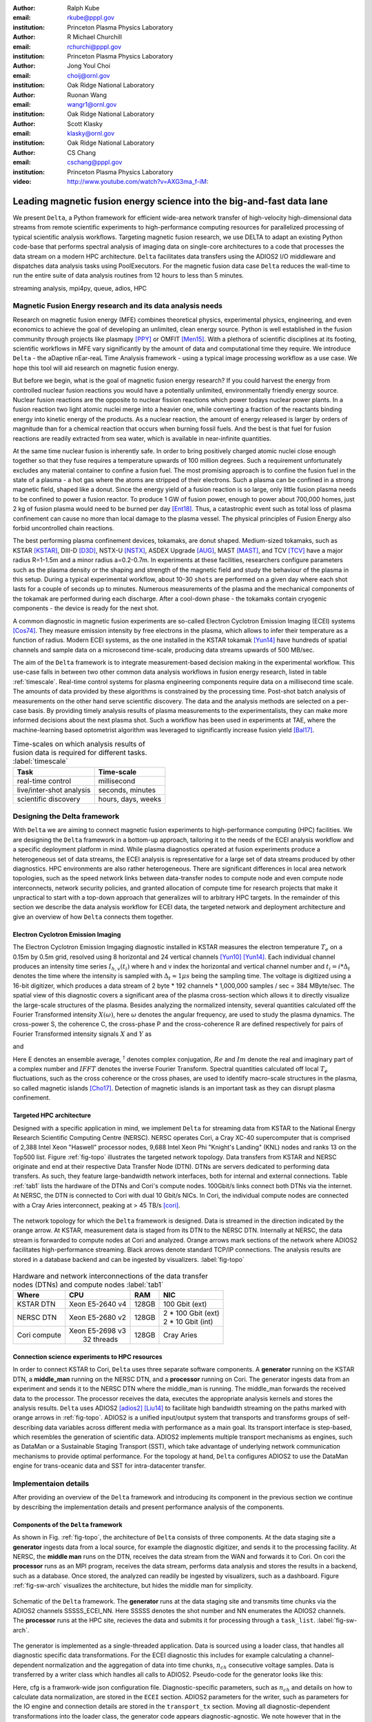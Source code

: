 :author: Ralph Kube
:email: rkube@pppl.gov
:institution: Princeton Plasma Physics Laboratory

:author: R Michael Churchill
:email: rchurchi@pppl.gov
:institution: Princeton Plasma Physics Laboratory

:author: Jong Youl Choi
:email: choij@ornl.gov
:institution: Oak Ridge National Laboratory

:author: Ruonan Wang
:email: wangr1@ornl.gov
:institution: Oak Ridge National Laboratory

:author: Scott Klasky
:email: klasky@ornl.gov
:institution: Oak Ridge National Laboratory

:author: CS Chang
:email: cschang@pppl.gov
:institution: Princeton Plasma Physics Laboratory

:video: http://www.youtube.com/watch?v=AXG3ma_f-iM:

----------------------------------------------------------------------
Leading magnetic fusion energy science into the big-and-fast data lane
----------------------------------------------------------------------

.. class:: abstract

We present ``Delta``, a Python framework for efficient wide-area network transfer of high-velocity
high-dimensional data streams from remote scientific experiments to high-performance computing
resources for parallelized processing of typical scientific analysis workflows. Targeting magnetic
fusion research, we use DELTA to adapt an existing Python code-base that performs spectral analysis
of imaging data on single-core architectures to a code that processes the data stream on a modern
HPC architecture. ``Delta`` facilitates data transfers using the ADIOS2 I/O middleware and
dispatches data analysis tasks using PoolExecutors. For the magnetic fusion data case ``Delta``
reduces the wall-time to run the entire suite of data analysis routines from 12 hours to less than
5 minutes.


.. class:: keywords

   streaming analysis, mpi4py, queue, adios, HPC


Magnetic Fusion Energy research and its data analysis needs
-----------------------------------------------------------

Research on magnetic fusion energy (MFE) combines theoretical physics, experimental physics, engineering,
and even economics to achieve the goal of developing an unlimited, clean energy source. Python is well 
established in the fusion community through projects like plasmapy [PPY]_ or OMFIT [Men15]_. With
a plethora of scientific disciplines at its footing, scientific workflows in MFE vary significantly by 
the amount of data and computational time they require. We introduce ``Delta`` - the aDaptive nEar-reaL Time
Analysis framework - using a typical image processing workflow as a use case. We hope this tool will aid
research on magnetic fusion energy.

But before we begin, what is the goal of magnetic fusion energy research? If you could harvest the
energy from controlled nuclear fusion reactions you would have a potentially unlimited,
environmentally friendly energy source. Nuclear fusion reactions are the opposite to nuclear fission
reactions which power todays nuclear power plants. In a fusion reaction two light atomic nuclei
merge into a heavier one, while converting a fraction of the reactants binding energy into kinetic
energy of the products. As a nuclear reaction, the amount of energy released is larger by orders of
magnitude than for a chemical reaction that occurs when burning fossil fuels. And the best is that
fuel for fusion reactions are readily extracted from sea water, which is available in near-infinite quantities. 

At the same time nuclear fusion is inherently safe. In order to bring positively charged atomic
nuclei close enough together so that they fuse requires a temperature upwards of 100 million
degrees. Such a requirement unfortunately excludes any material container to confine a fusion fuel.
The most promising approach is to confine the fusion fuel in the state of a plasma - a hot gas where
the atoms are stripped of their electrons. Such a plasma can be confined in a strong magnetic field,
shaped like a donut. Since the energy yield of a fusion reaction is so large, only little
fusion plasma needs to be confined to power a fusion reactor. To produce 1 GW of fusion power,
enough to power about 700,000 homes, just 2 kg of fusion plasma would need to be burned per day
[Ent18]_. Thus, a catastrophic event such as total loss of plasma confinement can cause no more than
local damage to the plasma vessel. The physical principles of Fusion Energy also forbid uncontrolled
chain reactions.

The best performing plasma confinement devices, tokamaks, are donut shaped. Medium-sized tokamaks,
such as KSTAR [KSTAR]_, DIII-D [D3D]_, NSTX-U [NSTX]_, ASDEX Upgrade [AUG]_, MAST [MAST]_, and TCV
[TCV]_ have a major radius R=1-1.5m and a minor radius a=0.2-0.7m. In experiments at these
facilities, researchers configure parameters such as the plasma density or the shaping and strength
of the magnetic field and study the behaviour of the plasma in this setup. During a typical
experimental workflow, about 10-30 ``shots`` are performed on a given day where each shot lasts for
a couple of seconds up to minutes. Numerous measurements of the plasma and the mechanical components
of the tokamak are performed during each discharge. After a cool-down phase - the tokamaks contain
cryogenic components - the device is ready for the next shot. 

A common diagnostic in magnetic fusion experiments are so-called Electron Cyclotron Emission Imaging
(ECEI) systems [Cos74]_. They measure emission intensity by free electrons in the plasma, which
allows to infer their temperature as a function of radius. Modern ECEI systems, as the one installed
in the KSTAR tokamak [Yun14]_ have hundreds of spatial channels and sample data on a microsecond
time-scale, producing data streams upwards of 500 MB/sec. 

The aim of the ``Delta`` framework is to integrate measurement-based decision making in the
experimental workflow. This use-case falls in between two other common data analysis workflows in
fusion energy research, listed in table :ref:`timescale`. Real-time control systems for plasma
engineering components require data on a millisecond time scale. The amounts of data provided by
these algorithms is constrained by the processing time. Post-shot batch analysis of measurements on
the other hand serve scientific discovery. The data and the analysis methods are selected on a
per-case basis. By providing timely analysis results of plasma measurements to the experimentalists,
they can make more informed decisions about the next plasma shot. Such a workflow has been used in
experiments at TAE, where the machine-learning based optometrist algorithm was leveraged to
significantly increase fusion yield [Bal17]_. 


.. table:: Time-scales on which analysis results of fusion data is required for different tasks.  :label:`timescale`

    +-----------------------------+--------------------+
    |    Task                     | Time-scale         |
    +=============================+====================+
    | real-time control           | millisecond        |
    +-----------------------------+--------------------+
    | live/inter-shot analysis    | seconds, minutes   |
    +-----------------------------+--------------------+
    | scientific discovery        | hours, days, weeks |
    +-----------------------------+--------------------+


Designing the Delta framework
-----------------------------

With ``Delta`` we are aiming to connect magnetic fusion experiments to high-performance computing
(HPC) facilities. We are designing the ``Delta`` framework in a bottom-up approach, tailoring it to
the needs of the ECEI analysis workflow and a specific deployment platform in mind. While plasma
diagnostics operated at fusion experiments produce a heterogeneous set of data streams, the ECEI
analysis is representative for a large set of data streams produced by other diagnostics. HPC
environments are also rather heterogeneous. There are significant differences in local area network
topologies, such as the speed network links between data-transfer nodes to compute node and even
compute node interconnects, network security policies, and granted allocation of compute time for
research projects that make it unpractical to start with a top-down approach that generalizes will
to arbitrary HPC targets. In the remainder of this section we describe the data analysis workflow for
ECEI data, the targeted network and deployment architecture and give an overview of how ``Delta``
connects them together.

Electron Cyclotron Emission Imaging
^^^^^^^^^^^^^^^^^^^^^^^^^^^^^^^^^^^

The Electron Cyclotron Emission Imgaging diagnostic installed in KSTAR measures the electron
temperature :math:`T_e` on a 0.15m by 0.5m grid, resolved using 8 horizontal and 24 vertical
channels [Yun10]_ [Yun14]_. Each individual channel produces an intensity time series :math:`I_{h,
v}(t_i)` where h and v index the horizontal and vertical channel number and :math:`t_i = i *
\Delta_t` denotes the time where the intensity is sampled with :math:`\Delta_t \approx 1 \mu s`
being the sampling time. The voltage is digitized using a 16-bit digitizer, which produces  a data
stream of 2 byte * 192 channels * 1,000,000 samples / sec = 384 MByte/sec. The spatial view of this
diagnostic covers a significant area of the plasma cross-section which allows it to directly
visualize the large-scale structures of the plasma. Besides analyzing the normalized intensity,
several quantities calculated off the Fourier Transformed intensity :math:`X(\omega)`, here
:math:`\omega` denotes the angular frequency, are used to study the plasma dynamics. The cross-power
S, the coherence C, the cross-phase P and the cross-coherence R are defined respectively for pairs of
Fourier Transformed intensity signals :math:`X` and :math:`Y` as


.. math:: 
   S_{xy}(\omega) = E[F_x(\omega) F_y^{\dagger}(\omega)],
   :label: eq-S
   
   
.. math::
   C_{xy}(\omega) = |S_{xy}(\omega)| / \sqrt{S_{xx}(\omega)} / \sqrt{S_{yy}(\omega)},
   :label: eq-C


.. math::
   P_{xy}(\omega) = arctan(Im(S_{xy}(\omega)) / Re(S_{xy}(\omega)),
   :label: eq-P
   

and

.. math::
   R_{xy}(t) = IFFT(S_{xy}(\omega)).
   :label: eq-R
   

Here E denotes an ensemble average, :math:`^{\dagger}` denotes complex conjugation, :math:`Re` and
:math:`Im` denote the real and imaginary part of a complex number and :math:`IFFT` denotes the
inverse Fourier Transform. Spectral quantities calculated off local :math:`T_e` fluctuations, such
as the cross coherence or the cross phases, are used to identify macro-scale structures in the
plasma, so called magnetic islands [Cho17]_. Detection of magnetic islands is an important task as
they can disrupt plasma confinement.



Targeted HPC architecture
^^^^^^^^^^^^^^^^^^^^^^^^^^

Designed with a specific application in mind, we implement ``Delta`` for streaming data from KSTAR
to the National Energy Research Scientific Computing Centre (NERSC). NERSC operates Cori, a Cray
XC-40 supercomputer that is comprised of 2,388 Intel Xeon "Haswell" processor nodes, 9,688 Intel
Xeon Phi "Knight's Landing" (KNL) nodes and ranks 13 on the Top500 list. Figure :ref:`fig-topo`
illustrates the targeted network topology. Data transfers from KSTAR and NERSC originate and end at
their respective Data Transfer Node (DTN). DTNs are servers dedicated to performing data transfers.
As such, they feature large-bandwidth network interfaces, both for internal and external
connections. Table :ref:`tab1` lists the hardware of the DTNs and Cori's compute nodes. 100Gbit/s
links connect both DTNs via the internet. At NERSC, the DTN is connected to Cori with dual 10 Gbit/s
NICs. In Cori, the individual compute nodes are connected with a Cray Aries interconnect, peaking at
> 45 TB/s [cori]_.

.. figure:: plots/delta_arch.png
   :align: center
   :scale: 40%
   :figclass: w

   The network topology for which the ``Delta`` framework is designed. Data is streamed in the
   direction indicated by the orange arrow. At KSTAR, measurement data is staged from its DTN to
   the NERSC DTN. Internally at NERSC, the data stream is forwarded to compute nodes at Cori 
   and analyzed. Orange arrows mark sections of the network where ADIOS2 facilitates high-performance streaming. Black arrows denote standard TCP/IP connections. The analysis results are stored in a
   database backend and can be ingested by visualizers. :label:`fig-topo`
   

.. table:: Hardware and network interconnections of the data transfer nodes (DTNs) and compute nodes :label:`tab1`
 
    +---------------+--------------------+----------+--------------------------+
    | Where         |   CPU              |    RAM   |  NIC                     |
    +===============+====================+==========+==========================+
    | | KSTAR DTN   | | Xeon E5-2640 v4  | | 128GB  | | 100 Gbit (ext)         |
    +---------------+--------------------+----------+--------------------------+
    | |  NERSC DTN  | | Xeon E5-2680 v2  | | 128GB  | | 2 * 100 Gbit  (ext)    |
    |               |                    |          | | 2 * 10 Gbit  (int)     |
    +---------------+--------------------+----------+--------------------------+
    | | Cori compute| | Xeon E5-2698 v3  |  | 128GB | | Cray Aries             | 
    |               | |  32 threads      |          |                          |
    +---------------+--------------------+----------+--------------------------+




Connection science experiments to HPC resources
^^^^^^^^^^^^^^^^^^^^^^^^^^^^^^^^^^^^^^^^^^^^^^^

In order to connect KSTAR to Cori, ``Delta`` uses three separate software components. A
**generator** running on the KSTAR DTN, a **middle_man** running on the NERSC DTN, and a
**processor** running on Cori. The generator ingests data from an experiment and sends it to the
NERSC DTN where the middle_man is running. The middle_man forwards the received data to the
processor. The processor receives the data, executes the appropriate analysis kernels and stores the
analysis results. ``Delta`` uses ADIOS2 [adios2]_ [Liu14]_ to facilitate high bandwidth streaming
on the paths marked with orange arrows in :ref:`fig-topo`. ADIOS2 is a unified input/output system
that transports and transforms groups of self-describing data variables across different media with
performance as a main goal. Its transport interface is step-based, which resembles the generation of
scientific data. ADIOS2 implements multiple transport mechanisms as engines, such as DataMan or a
Sustainable Staging Transport (SST), which take advantage of underlying network communication
mechanisms to provide optimal performance. For the topology at hand, ``Delta`` configures ADIOS2 to
use the DataMan engine for trans-oceanic data and SST for intra-datacenter transfer.


Implementaion details
---------------------

After providing an overview of the ``Delta`` framework and introducing its component in the previous section
we continue by describing the implementation details and present performance analysis of the components. 




Components of the ``Delta`` framework
^^^^^^^^^^^^^^^^^^^^^^^^^^^^^^^^^^^^^

As shown in Fig. :ref:`fig-topo`, the architecture of ``Delta`` consists of three 
components. At the data staging site a **generator** ingests data from a local source, for example the
diagnostic digitizer, and sends it to the processing facility. At NERSC, the  **middle man**
runs on the DTN, receives the data stream from the WAN and forwards it to Cori. On cori the **processor**
runs as an MPI program, receives the data stream, performs data analysis and stores the results in a backend,
such as a database. Once stored, the analyzed can readily be ingested by visualizers, such as a dashboard. Figure 
:ref:`fig-sw-arch` visualizes the architecture, but hides the middle man for simplicity.


.. figure:: plots/delta-sw-arch.png
   :align: center
   :figclass: w
   :scale: 40%

   Schematic of the ``Delta`` framework. The **generator** runs at the data staging site and
   transmits time chunks via the ADIOS2 channels SSSSS_ECEI_NN. Here SSSSS 
   denotes the shot number and NN enumerates the ADIOS2 channels. The **processor** runs at the
   HPC site, recieves the data and submits it for processing through a ``task_list``. :label:`fig-sw-arch`.




The generator is implemented as a single-threaded application. Data is sourced using a loader class,
that handles all diagnostic specific data transformations. For the ECEI diagnostic this includes for
example calculating a channel-dependent normalization and the aggregation of data into time chunks,
:math:`n_{ch}` consecutive voltage samples. Data is transferred by a writer class which handles all
calls to ADIOS2. Pseudo-code for the generator looks like this:

.. code:: python
   :linenos:

   loader = loader_ecei(cfg["ECEI"])
   writer = writer_gen(cfg["transport_tx"])
   writer.Open()

   batch_gen = loader.batch_generator()
   for batch in batch_gen:
       writer.BeginStep()
       writer.put(batch)
       writer.EndStep()


Here, cfg is a framwork-wide json configuration file. Diagnostic-specific parameters, such as
:math:`n_{ch}` and details on how to calculate data normalization, are stored in the ``ECEI``
section. ADIOS2 parameters for the writer, such as parameters for the IO engine and connection
details are stored in the ``transport_tx`` section. Moving all diagnostic-dependent transformations
into the loader class, the generator code appears diagnostic-agnostic. We note however that in the
current version, the number of generated data batches, which is specific to the ECEI diagnostic,
defines the number of steps. Furthermore, the pseudo-code  example above demonstrates the
step-centered design of the ADIOS2 library. It encapsulates each time chunk in a single time step.

The middle-man runs on the NERSC DTN. It's task is to read data from the generator and pass it along 
to the processor. Using the classes available in ``Delta``, the pseudo-code looks similar to the
generator. But instead of a loader, a reader object is instantiated that consumes the generators
writer stream. This stream is passed to a writer object that sends the stream to the processor.


The processor is run on Cori. It receives an incoming time chunks from an ADIOS2 stream, publishes
them in a queue and submits analysis tasks to a pool of worker threads. As illustrated in
:ref:`fig-sw-arch` a ``reader`` object receives time chunks data. The time chunk data then passed to
``task_list`` objects, which group a series of analysis routines. Pseudo-code for the processor looks
like this

.. code:: python
   :linenos:

   def consume(Q, task_list):
     while True:
        try:
          msg = Q.get(timeout=5.0)
        except queue.Empty:
          break
        task_list.submit(msg)
      Q.task_done()


   def main():
      executor = MPIPoolExecutor(max_workers=NF)
      a2_reader = reader(cfg["transport_rx"])
      reader.Open()
      task_list = task_list_spectral(executor, cfg)

      dq = Queue.Queue()
      workers = []
      for _ in range(n_thr):
         w = threading.Thread(target=consume, 
                              args=(dq, task_list))
         w.start()
         workers.append(w)


      while True:
        stepStatus = reader.BeginStep()
        if stepStatus:
          stream_data = a2_reader.Get(varname)
          dq.put_nowait((stream_data, 
                         reader.CurrentStep()))
          reader.EndStep()
        else:
          break
      
      worker.join()
      dq.join()


To access the many cores available, ``processor`` needs to be run on Cori as an MPI program under
control of ``mpi4py.futures``: ``srun -n NP -m mpi4py.futures processor.py``. The number of MPI ranks
should be approximately equal to the workers requested in the PoolExecutors, ``NP == NF - 1``. 
Then ``a2_reader`` is instantiated with a configuration mirroring the one of the writer. After defining a 
Queue for Inter-process communication a series of worker threads is started. In the main loop ``a2_reader``
consumes the data stream and the data packets are inserted in the queue. The array of worker tasks 
subsequently read data from the queue and dispatch it to the data analysis code.




The actual data analysis code is implemented as cython kernels which are described in a later subsection.
While the low-level implementation of Eqs. (:ref:`eq-S`) - (:ref:`eq-R`) is in cython, ``Delta`` abstracts
them through the ``task`` class. Sans initialization the relevant class methods looks like this:

.. code:: python
   :linenos:

   class task():
   ...
   def calc_and_store(self, data, **kwargs):
     try:
       result = self.kernel(data, **kwargs)
       self.storage_backend.store(data, tidx)
      
   def submit(self, executor, data, tidx):
     ...
     _ = [executor.submit(self.calc_and_store, data, ch_it, tidx) for ch_it in (self.get_dispatch_sequence())]


The call to the analysis kernel happens in ``calc_and_store``. This member function immediately
calls the storage backend and stores the analyzed data. This allows to run the analysis task in a
``fire-and-forget`` way. Implementing analysis and storage as separate functions on the other hand
would introduce dependencies between futures returned ``executor.submit``. Grouping analysis and
storage together on the other hand guarantees that once ``calc_and_store`` returns, the data has
been analyzed and stored.  The member function ``submit`` launches ``calc_and_store`` on an executor
by iterating over ``get_dispatch_sequence()``. This method returns a list of list of channel pairs
:math:`X` and :math:`Y` where each sub-list specifies the range for which a kernel is evaluated.

Since the ECEI analysis tasks for the workflow at hand expect Fourier Transformed data, we add 
another level of abstraction by grouping them in a ``task_list`` class:

.. code:: python
   :linenos:

   from scipy.signal import stft

   class task_list():

   def submit(self, data, tidx):
     fft_future = self.executor.submit(stft, data, **kwargs)

     for task in self.task_list:
       task.submit(self.executor, fft_future.result(), tidx)

Grouping the analysis tasks after the Fourier Transformation further reduces inter-dependencies in
the workflow, i.e. the code only requires one await call. Without grouping the analysis tasks into a
task_list, one may choose to execute the Fourier Transformation in the task_class itself. This
particular choice would for example increase the number of Fourier Transformations by a factor of 4.





Explored alternative architectures
^^^^^^^^^^^^^^^^^^^^^^^^^^^^^^^^^^

``Delta`` utilizes the ``futures`` interface defined in PEP 3148. Since both Cori and ADIOS2 are
designed for MPI applications we use the ``mpi4py`` [mpi4py]_ implementation. Being a standard interface,
other implemenations like ``concurrent.futures`` can readily be used. Note that the reason why calls to
``executor.submit`` are enacpsulated in classes is to pass kernel-dependent keyword arguments. The 
Python Standard Library defines the inerface as :code:`executor.submit(fn, *args **kwargs)`. We are passing 
an executor to the ``submit`` wrapper call and class-specific information is passed to ``kwargs``.

Besides ``mpi4py`` we also explored executing ``task.calc_and_store`` calls on a ``Dask`` [dask]_ cluster.
Exposing ``concurrent.futures``-compatible interface, both libraries can be interchanged with little
work. Running on a single node we found little difference in execution speed. However once the
dask-distributed cluster was deployed on multiple nodes we observed a significant slowdown due to
network traffic overhead. We did not investigate this problem any further.

As an alternative to using a queue with threads, we also explored using asynchronous I/O. In this
scenario, the main task would define a coroutine receiving the data time chunks and a second one
dispatching them to an executor. In our tested implementation, the coroutines would run in a main loop
and communicate via a queue. Our experiments showed no measurable difference against a threaded
implementation. On the other hand, the threaded implementation fits more naturally in the multi-processing
design approach.





Using data analysis codes  ``Delta``
^^^^^^^^^^^^^^^^^^^^^^^^^^^^^^^^^^^^

In a broad sense, data analysis can be described as applying a transformation :math:`F` to
some data :math:`d`,

.. math::
   y = F(d; \lambda_1, \ldots, \lambda_n),
   :label: eq-transf


given some parameters :math:`\lambda_1 \ldots \lambda_n`. Translating the relation between the 
function and the data into an object-oriented setting is not always ambiguous. The approach taken by
packages such as scipy or scikit-learn is to implement a transformation :math:`F` as a class
and interface to data through its member functions. Taking Principal Component Analysis in 
scikit-learn as an example, the default way of applying it to data is 

.. code:: python

   from sklearn.decomposition import PCA 
   X = np.array([...])
   pca = PCA(n_components=2)
   pca.fit(X)

This approach has proven itself useful and is the common way of organizing libraries. ``Delta``
deviates slightly from this approach and calls transformations in the ``calc_and_store`` member
function of the ``task_ecei`` class. The specific kernel to be called is set in the constructor:

.. code:: python
   
   from kernels import kernel_crossphase, kernel_crosspower, ...

   class task():
      def __init__(self, cfg):
         ...
      if (cfg["analysis"] == "cross-phase"):
         self.kernel = kernel_crossphase
      elif (cfg["analysis"] == cross-power"):
         self.kernel = kernel.crosspower

      ...

     def calc_and_store(self, data, ...):
        ...
        result = self.kernel(data, ...)


At the time of writing, ``Delta`` only implements a workflow for ECEi data and this design choice 
minimizes the number of classes present in the framework. Grouping the data analysis methods by 
diagnostic also allows to collectively execute diagnostic-specific pre-transformations that are best
performed after transfer to the processing site. One may wish for example to distribute calculations of
the 18336 channel pairs among multiple instances of ``task_ecei``. This approach lets us seamlessly
do that. Once the requirements and use cases have stabilized we will explore suitable generalizations
such as object factories for the ``task_list`` class.

In summary, the architecture of ``Delta`` implements data streaming using time-stepping interface of
ADIOS2 and data analysis using PEP 3148 compatible executors. In order to increase performance we
choose to use two PoolExecutors and to group all analysis tasks. The first executor is available for
Fourier Transformations of the the input data for the entire analysis task group. The second pool
executor is available for running the analysis kernels and immediate storage of the results. 


Performance analysis
--------------------

The ``Delta`` framework aims to facilitate near real-time intra-shot data analysis by leveraging
remote HPC resources. While the overall performance of the framework can be measured by the walltime
of the analysis workflow at hand, the complex composition of the framework requires to understand
the performance of its building blocks. Referring to figure :ref:`fig-sw-arch`, both the ADIOS2
communication performance, the asynchronous receive-publish-submit strategy of the processor, and
the speed of the individual analysis kernels contribute to the workflow walltime. Furthermore, the
workflow walltime may also be sensitive to how the different components of the framework interact.
For example, even though the processor design aims to facilitate high-velocity data streams by using
queues and multiple worker threads, the data streams may still significantly affect the performance.
Given these considerations we start be investigating the performance of individual components in
this section and finally investigate the performance of the framework on the ECEI workflow.


Performance of the WAN connections
^^^^^^^^^^^^^^^^^^^^^^^^^^^^^^^^^^


To measured the practically available bandwidth between the KSTAR and NERSC DTNs using iperf3
[iperf]_.
Multiple data streams are often necessary to exhaust high-bandwidth networks. Varying the number of
senders from 1 to 8, we measure data transfer rates from 500 MByte/sec using 1 process up to a peak
rate of 1500 MByte/sec using 8 processes, shown in Figure :ref:`kstar-dtn-xfer`. Using 1 thread we
find that the data transfer rate is approximately 500 MByte/sec with little variation throughout the
benchmakr. Running the 2 and 4 process benchmark we see initial transfer rates of more than 1000
MByte/sec. After about 5 to 8 seconds, TCP observes network congestion and falls back to fast
recovery mode where the transfer rates increase to the approximately the initial transfer rates
until the end of the benchmark run. The 8 process benchmark shows a qualitatively similar behaviour
but the congestion avoidance starts at approximately 15 seconds where the transfer enters a fast
recovery phase.

.. figure:: plots/kstar_dtn_xfer.png
   :scale: 100%
   :figclass: h

   Data transfer rates between the KSTAR and NERSC DTNs measured using iperf3
   using 1, 2, 4, and 8 processes :label:`kstar-dtn-xfer`

While we measured the highest bandwidth for the 8 process transfer, ``Delta`` currently only implements 
data transfers with a single writer process.


Data Analysis Kernels 
^^^^^^^^^^^^^^^^^^^^^

Foreshadowed in the code-example above, ``Delta`` implements data analysis routines as computational
kernels. These are implemented in cython to circumvent the global interpreter lock and utilize 
multiple cores. For example the coherence :math:`C`, Eq. (:ref:`eq-C`), is implemented as


.. code:: python

  @cython.boundscheck(False)
  @cython.wraparound(False)
  @cython.cdivision(True)
  def kernel_coherence_64_cy(cnp.ndarray[cnp.complex128_t, 
                                         ndim=3] data, 
                                         ch_it, 
                                         fft_config):
      cdef size_t num_idx = len(ch_it)      # Length of index array
      cdef size_t num_fft = data.shape[1]   # Number of fft frequencies
      cdef size_t num_bins = data.shape[2]  # Number of ffts
      cdef size_t ch1_idx, ch2_idx
      cdef size_t idx, nn, bb # Loop variables
      cdef double complex Sxx, Syy, _tmp
      
      cdef cnp.ndarray[cnp.uint64_t, ndim=1] ch1_idx_arr =
         np.array([int(ch_pair.ch1.idx()) for ch_pair in ch_it], 
                  dtype=np.uint64)
      cdef cnp.ndarray[cnp.uint64_t, ndim=1] ch2_idx_arr = 
         np.array([int(ch_pair.ch2.idx()) for ch_pair in ch_it], 
                  dtype=np.uint64)
      cdef cnp.ndarray[cnp.float64_t, ndim=2] result = 
         np.zeros([num_idx, num_fft], dtype=np.float64)

      with nogil: 
          for idx in prange(num_idx, schedule=static):
              ch1_idx = ch1_idx_arr[idx]
              ch2_idx = ch2_idx_arr[idx]
  
              for nn in range(num_fft):
                  _tmp = 0.0
                  for bb in range(num_bins):
                      Sxx = data[ch1_idx, nn, bb] * 
                        conj(data[ch1_idx, nn, bb])
                      Syy = data[ch2_idx, nn, bb] * 
                        conj(data[ch2_idx, nn, bb])
                      _tmp +=  data[ch1_idx, nn, bb] * 
                               conj(data[ch2_idx, nn, bb]) / 
                               csqrt(Sxx * Syy)
  
                  result[idx, nn] = creal(cabs(_tmp)) 
                                   / num_bins
      return(result) 

The arguments passed to the kernel are the three-dimensional array of Fourier Coefficients,
``ch_it`` - an iterator over the channel lists, and ``fft_config`` - a dictionary of parameters used 
for the Fourier Transformation. While the data stream produced by the ECEi diagnostic is only 
two-dimensional, ``fft_data`` is three-dimensional as we use a Short Time Fourier Transformation.
The second argument ``ch_it`` is an iterator over a list of channel pairs, defining linear index pairs 
for the channels :math:`X` and :math:`Y` for which to calculate :math:`C`. After defining the output
array and temporary data, the kernel opens a section where it discards the global interpreter lock.
This is crucial for executing the enclosed section with multiple threads.

The ranges of the three for loops within these section decrease by order of magnitude. 
For the full ECEI dataset, ``ch_it`` spans 18336 distinct channel pairs, 512 to 1024 Fourier 
Coefficients are calculated for a total of 19 to 38 sliding window bins. After each for-loop header we
instruct to cache data. Additionally, the channel pairs in ``ch_it`` are a tuple of integers and sorted
by the first item. These measures allow to better utilize the CPU cache. 

.. figure:: plots/kernel_performance.png
   :scale: 100%

   Runtime of the multi-threaded kernels for coherence :math:`C`, cross-power :math:`S` and cross-phase :math:`P` compared against numpy implementations. :label:`kernel-perf`

Figure :ref:`kernel-perf` demonstrates a strong scaling of the kernels calculating Eqs.(:ref:`eq-S`) - (ref:`eq-R`)
for up to 16 threads. Using more 32 threads results in sub-linear speedup. We note here that this benchmark was
performed on a single Cori compute node with 32 cores and 64 threads. 



Performance of the ECEI workflow
^^^^^^^^^^^^^^^^^^^^^^^^^^^^^^^^

After having benchmarked the performance of individual components we continue by benchmarking the performance 
of ``Delta`` on the entire ECEI analysis workflow. The task at hand is to calculate Eqs.(:ref:`eq-S`) - (:ref:`eq-R`) 
for 18836 unique channel pairs per time chunk. Each time chunk consists of 10,000 samples for 192 individual
channels. A total of 500 time chunks are to be processed, for a total of about 5 GByte of data.

The performance of ``Delta`` depends on the individual performance of multiple components, such as ADIOS data streaming,
the queues, the spawning of processes and data communication in PoolExecutors, and their interplay with one another.
To better understand this complex scenario

To better understand the interplay of the individual framework compoments and the performance of the
design choices, we benchmark the runtime of the ``Delta`` ECEI workflow in three scenarios. In the
``file`` scenario, the processor reads data from a local ADIOS BP4 file. No data is streamed. In the
``2-node`` scenario, data is streamed from the NERSC DTN to Cori using the ADIOS2 DataMan backend.
In the ``3-node`` scenario, data is streamed from the KSTAR DTN to the NERSC DTN and forwared to
Cori. The ``2``- and ``3-node`` scenario use ADIOS2 DataMan engine. 

As performance metrics we list the Data bandwidth, defined as the I/O velocity when reading
from disk in the ``file`` scenario, the average network bandwidth for data transfers from the NERSC
DTN to Cori in the ``2-node`` scenario and as the average achieved network bandwidth for data
transfers from the KSTAR DTN to the NERSC DTN in the ``3-node scenario``. We also list the Walltime,
the number of processed time chunks and the average Walltime per time chunk. All runs are performed
on an allocation using 32 Cori nodes partitioned into 128 MPI ranks with 16 Threads each for a total
of 2048 CPU cores.


.. table:: Walltime and number of processesed time chunk for the ECEI workflow in different configurations .  :label:`walltimes`

    +-------------+---------------------+-----------+-----------+----------|
    | Scenario    | Data bandwidth      | Walltime  | processed |  Average |
    +=============+=====================+===========+===========+==========|
    | file        | 350 MByte/sec       | 352s      | 500       | 0.70s    |
    +-------------+---------------------+-----------+-----------+----------|
    | 2-node      | 250 MByte/sec       | 221s      | 318       | 0.69     |
    +-------------+---------------------+-----------+-----------+----------|
    | 3-node      | ???? MByte/sec      | 148s      | 193       | 0.77     |
    +-------------+---------------------+-----------+-----------+----------|


The walltime for the file-based workflow is 352s, about 221s for the 2-node scenario and 148s for the
3-node scenario. Since we are using the DataMan engine, some packet loss is expected due to implementation
details. Dividing the Walltime by the number of processed time chunks, all three scenarios perform about
equally well. 

Figure :ref:`delta-perf-queue` shows the average time that a time chunk is enqueued by the processor. Here
all three scenarios show a similar trend - the amount of time a time chunk is enqueued increases with 
the time it is enqueued. This is expected, as the data transfer rate from the source to the queue is faster
than from the PoolExecutor to the storage backend. In other words, data transfer is faster than compute.
Note that the ``file`` scenario shows a sudden drop in time enqueued at :math:`n_{\mathrm{ch}} \approx 100`. 
We do not know the reason for this behaviour.

.. figure:: plots/performance_time_subcon.png
   :scale: 100%

   Time that the individual time chunks are queued. The color legend is shown in Figure 6 :label:`delta-perf-queue`

As a time chunk data are dequeued, they are subject to a STFT. Figure :ref:`delta-fft-tstart` shows the start end end times
of the STFTs for the individual time chunk data. The beginning of each horizontal bar indicates where the STFT with the
time chunk data is submitted on **executor** and the length of each bar denotes the time it takes to execute the STFT.
Common for all three scenarios is that the STFTs with the longest execution time are the ones for the first time chunks
received. Also, the majority of the STFTs is executed about less than one second. Figure
:ref:delta-fft-perf` shows the distribution of STFT execution times for each scenario. This confirms that some outlier
executuion times are larger than 10 seconds while the majority is performed in about less than one second. Experiments 
on Cori show that the STFT routine when directly called and with the same parameters and data as used here takes
about 0.15 seconds. On average the STFT when called from the streaming workflow is slower by a factor of 6. 


.. figure:: plots/performance_fft.png
   :scale: 100%

   Time where the individual time chunks are Fourier Transformed :label:`delta-fft-tstart`


.. figure:: plots/performance_fft_violin.png
   :scale: 100%

   Distribution of the time it takes to perform a Fourier Transformation on **executor_fft** :label:`delta-fft-perf`


Finally, Figures :ref:`delta-perf-file`, :ref:`delta-perf-2node` and :ref:`delta-perf-3node` show the utilization of
the MPI ranks over time. The MPI ranks execute the STFT and analysis kernels. All three scenarios show a low usage
of available MPI ranks, approximately 16 - 20 in the beginning of the run. After all time chunks are processed 
in the respective runs we see a sudden increase of utilized MPI ranks, up to the maximum number allowed.


.. figure:: plots/nodes_walltime_file.png
   :scale: 100%

   Timing and utilization of the MPI ranks executing data analysis kernels for the ``file`` scenario :label:`delta-perf-file`



.. figure:: plots/nodes_walltime_2node.png
   :scale: 100% 

   Timing and utilization of the MPI ranks executing data analysis kernels for the ``2-node`` scenario :label:`delta-perf-2node`

.. figure:: plots/nodes_walltime_3node.png
   :scale: 100%

   Timing and utilization of the MPI ranks executing data analysis kernels for the ``3-node`` scenario :label:`delta-perf-3node`





Conclusions and future work
---------------------------

We have demonstrated that ``Delta`` can facilitate near real-time analysis of high-velocity
streaming data. In our experiments we achieved streaming rates of about 350 MByte/sec and execute an
ECEI analysis workflow in less than 4 minutes. Using a single-core pure python implementation this
would take about 4 hours. 
In the current form, there are multiple shortcomings of the framework that need to be addressed.
Firstly, the DataMan engine will be upgraded to remove packet loss. Secondly, implementation details
of MPI on Cori limit us to using only a single PoolExecutor. We are planning to investigate the
performance when separating the execution space of the STFT and the analysis kernels. Thirdly, the
framework will be generalized in order to facilitate other data analysis tasks. Finally, we are working 
on adapting ``Delta`` for next generation HPC facilities which rely heavily on graphical processing units
to provide their maximum compute power.
Another issue we plan on addressing is to make ``Delta`` more adaptive. While using federated data
analysis resources is useful, it may not be worthwhile to perform this analysis be default. As such,
a machine-learning based decision process may be implemented that governs the level of detail with
which certain data sources may be analyzed.





Acknowledgements
----------------
The authors would like to acknowledge the excellent technical support from engineers and developers
at the National Energy Research Scientific Computing Center in developing delta. This work used
resources of the National Energy Research Scientific Computing Center (NERSC), a U.S. DOE Office of
Science User Facility operated under Contract No. DE-AC02-05CH11231.


References
----------

.. [PPY] https://www.plasmapy.org

.. [Men15] O. Meneghini, S.P. Smith, L.L. Lao et al. *Integrated modeling applications for tokamak experiments with OMFIT*
         Nucl. Fusion **55** 083008 (2015)

.. [Ent18] S. Entler, J. Horacek, T. Dlouhy and V. Dostal *Approximation of the economy of fusion energy*
           Energy 152 p. 489 (2018)

.. [D3D] DIII-D http://www.ga.com/diii-d

.. [NSTX] NSTX https://www.pppl.gov/nstx

.. [KSTAR] KSTAR Tokamak https://www.nfri.re.kr/kor/index

.. [AUG] ASDEX Upgrade https://www.ipp.mpg.de/16195/asdex

.. [MAST] Mega Amp Spherical Tokamak https://ccfe.ukaea.uk/research/mast-upgrade/

.. [TCV] https://www.epfl.ch/research/domains/swiss-plasma-center/research/tcv/research_tcv_tokamak/

.. [Cos74] A.E Costley, R.J. Hastie, J.W.M. Paul, and J. Chamberlain *Electron Cyclotron Emission from a Tokamak Plasma: Experiment and Theory*
           Phys. Rev. Lett. 33 p. 758 (1974).

.. [Yun14] G.S. Yun, W. Lee, M.J. Choi et al. *Quasi 3D ECE imaging system for study of MHD instabilities in KSTAR*
           Rev. Sci. Instr. 85 11D820 (2014)
           http://dx.doi.org/10.1063/1.4890401

.. [Bal17] E.A. Baltz, E. Trask, M. Binderbauer et al. *Achievement of Sustained Net Plasma Heating in a Fusion Experiment with the Optometrist Algorithm*
           Sci. Reports 6425 (2017)
           https://doi.org/10.1038/s41598-017-06645-7

.. [Bel18] V. A. Belyakov and A. A. *Kavin Fundamentals of Magnetic Thermonuclear Reactor Design*
           Chapter 8 Woodhead Publishing Series in Energy

.. [Yun10] G. S. Yun, W. Lee, M. J. Choi et al. *Development of KSTAR ECE imaging system for measurement of temperature fluctuations and edge density fluctuations*
           Rev. Sci. Instr. 81 10D930 (2010)
           https://dx.doi.org/10.1063/1.3483209

.. [Cho17] M. J. Choi, J. Kim, J.-M. Kwon et al. *Multiscale interaction between a large scale magnetic island and small scale turbulence*
           Nucl. Fusion **57** 126058 (2017)
           https://doi.org/10.1088/1741-4326/aa86fe

.. [cori] https://docs.nersc.gov/systems/cori/

.. [nerscdtn] https://docs.nersc.gov/systems/dtn/

.. [iperf] https://iperf.fr

.. [adios2] https://adios2.readthedocs.io/en/latest/index.html

.. [Liu14] Q. Liu, J. Logan, Y. Tian et al. *Hello ADIOS: the challenges and lessons of developing leadership class I/O frameworks*
           Concurrency Computat.: Pract. Exper. **26** 1453-1473 (2014).

.. [PEP3148] https://www.python.org/dev/peps/pep-3148/

.. [mpi4py] https://mpi4py.readthedocs.io/en/stable/

.. [dask] https://dask.org

.. [FFT] G. Heinzel, A. Rüdiger, R. Schilling, *Spectrum and spectral density estimation by the Discrete Fourier transform (DFT), including a comprehensive list of window functions and some new flat-top windows*
         Max Planck Institute für Gravitationsphysik (Albert-Einstein-Institut) Feb. 2002